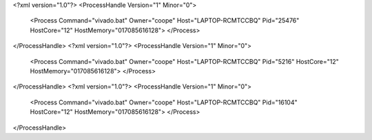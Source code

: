 <?xml version="1.0"?>
<ProcessHandle Version="1" Minor="0">
    <Process Command="vivado.bat" Owner="coope" Host="LAPTOP-RCMTCCBQ" Pid="25476" HostCore="12" HostMemory="017085616128">
    </Process>
</ProcessHandle>
<?xml version="1.0"?>
<ProcessHandle Version="1" Minor="0">
    <Process Command="vivado.bat" Owner="coope" Host="LAPTOP-RCMTCCBQ" Pid="5216" HostCore="12" HostMemory="017085616128">
    </Process>
</ProcessHandle>
<?xml version="1.0"?>
<ProcessHandle Version="1" Minor="0">
    <Process Command="vivado.bat" Owner="coope" Host="LAPTOP-RCMTCCBQ" Pid="16104" HostCore="12" HostMemory="017085616128">
    </Process>
</ProcessHandle>
